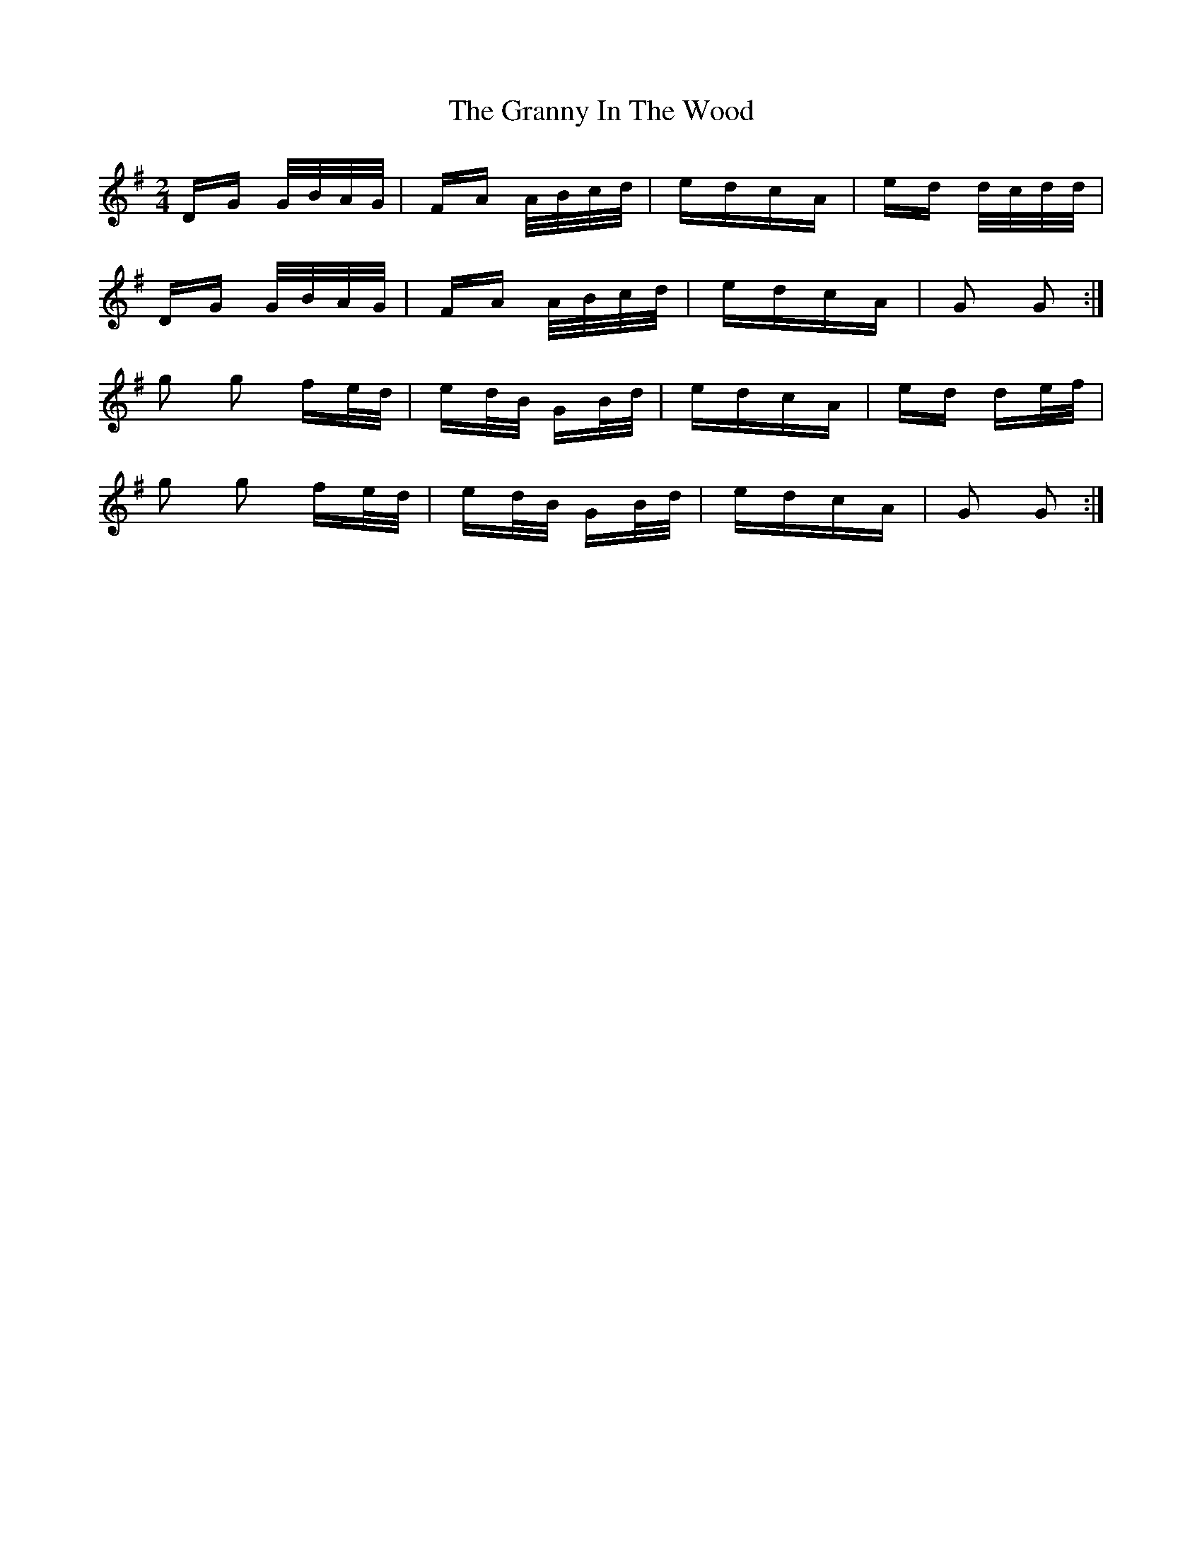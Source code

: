 X: 15950
T: Granny In The Wood, The
R: polka
M: 2/4
K: Gmajor
DG G/B/A/G/|FA A/B/c/d/|edcA|ed d/c/d/d/|
DG G/B/A/G/|FA A/B/c/d/|edcA|G2 G2:|
g2 g2 fe/d/|ed/B/ GB/d/|edcA|ed de/f/|
g2 g2 fe/d/|ed/B/ GB/d/|edcA|G2 G2:|

